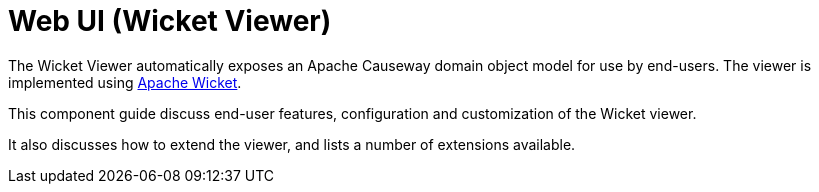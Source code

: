 = Web UI (Wicket Viewer)

:Notice: Licensed to the Apache Software Foundation (ASF) under one or more contributor license agreements. See the NOTICE file distributed with this work for additional information regarding copyright ownership. The ASF licenses this file to you under the Apache License, Version 2.0 (the "License"); you may not use this file except in compliance with the License. You may obtain a copy of the License at. http://www.apache.org/licenses/LICENSE-2.0 . Unless required by applicable law or agreed to in writing, software distributed under the License is distributed on an "AS IS" BASIS, WITHOUT WARRANTIES OR  CONDITIONS OF ANY KIND, either express or implied. See the License for the specific language governing permissions and limitations under the License.
:page-aliases: guides:ugvw:ugvw.adoc

The Wicket Viewer automatically exposes an Apache Causeway domain object model for use by end-users.
The viewer is implemented using link:http://wicket.apache.org[Apache Wicket].

This component guide discuss end-user features, configuration and customization of the Wicket viewer.

It also discusses how to extend the viewer, and lists a number of extensions available.



